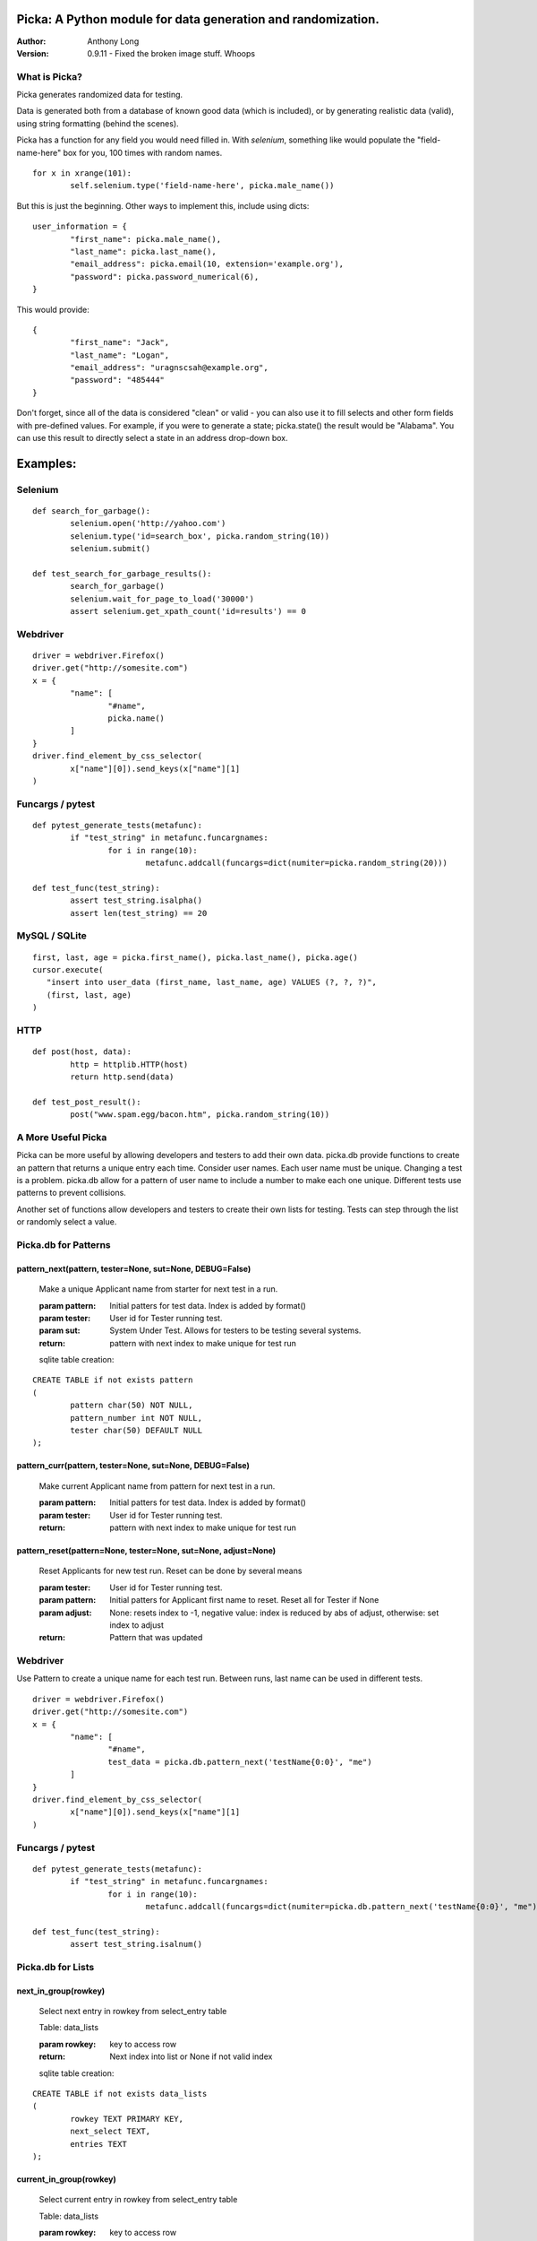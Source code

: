 Picka: A Python module for data generation and randomization.
-------------------------------------------------------------

:Author:
	Anthony Long

:Version:
	0.9.11
	- Fixed the broken image stuff. Whoops


What is Picka?
______________

Picka generates randomized data for testing. 

Data is generated both from a database of known good data (which is included), or by generating realistic data (valid), using string formatting (behind the scenes). 

Picka has a function for any field you would need filled in. With `selenium`, something like would populate the "field-name-here" 
box for you, 100 times with random names.

::

	for x in xrange(101):
		self.selenium.type('field-name-here', picka.male_name())

But this is just the beginning. Other ways to implement this, include using dicts:

::

	user_information = {
		"first_name": picka.male_name(),
		"last_name": picka.last_name(),
		"email_address": picka.email(10, extension='example.org'),
		"password": picka.password_numerical(6),
	}

This would provide:

::

	{
		"first_name": "Jack",
		"last_name": "Logan",
		"email_address": "uragnscsah@example.org",
		"password": "485444"
	}

Don't forget, since all of the data is considered "clean" or valid - you can also use it to fill selects and other form fields with pre-defined values. For example, if you were to generate a state; picka.state() the result would be "Alabama". You can use this result to directly select a state in an address drop-down box.


Examples:
---------

Selenium
________

::

	def search_for_garbage():
		selenium.open('http://yahoo.com')
		selenium.type('id=search_box', picka.random_string(10))
		selenium.submit()
	
	def test_search_for_garbage_results():
		search_for_garbage()
		selenium.wait_for_page_to_load('30000')
		assert selenium.get_xpath_count('id=results') == 0
	
Webdriver
_________

::

	driver = webdriver.Firefox()
	driver.get("http://somesite.com")
	x = {
		"name": [
			"#name",
			picka.name()
		]
	}
	driver.find_element_by_css_selector(
		x["name"][0]).send_keys(x["name"][1]
	)

Funcargs / pytest
_________________

::

	def pytest_generate_tests(metafunc):
		if "test_string" in metafunc.funcargnames:
			for i in range(10):
				metafunc.addcall(funcargs=dict(numiter=picka.random_string(20)))
	
	def test_func(test_string):	
		assert test_string.isalpha()
		assert len(test_string) == 20


MySQL / SQLite
______________

::

	first, last, age = picka.first_name(), picka.last_name(), picka.age()
	cursor.execute(
	   "insert into user_data (first_name, last_name, age) VALUES (?, ?, ?)",
	   (first, last, age)
	)


HTTP
____

::

	def post(host, data):
		http = httplib.HTTP(host)
		return http.send(data)
	
	def test_post_result():
		post("www.spam.egg/bacon.htm", picka.random_string(10))


A More Useful Picka
___________________
Picka can be more useful by allowing developers and testers to add their own data. picka.db
provide functions to create an pattern that returns a unique entry each time. Consider user
names. Each user name must be unique. Changing a test is a problem. picka.db allow for a
pattern of user name to include a number to make each one unique. Different tests use
patterns to prevent collisions.

Another set of functions allow developers and testers to create their own lists for testing.
Tests can step through the list or randomly select a value.

Picka.db for Patterns
_____________________

pattern_next(pattern, tester=None, sut=None, DEBUG=False)
^^^^^^^^^^^^^^^^^^^^^^^^^^^^^^^^^^^^^^^^^^^^^^^^^^^^^^^^^

	Make a unique Applicant name from starter for next test in a run.

	:param pattern: Initial patters for test data. Index is added by format()
	:param tester: User id for Tester running test.
	:param sut: System Under Test. Allows for testers to be testing several systems.
	:return: pattern with next index to make unique for test run

	sqlite table creation:
::

		CREATE TABLE if not exists pattern
		(
			pattern char(50) NOT NULL,
			pattern_number int NOT NULL,
			tester char(50) DEFAULT NULL
		);

pattern_curr(pattern, tester=None, sut=None, DEBUG=False)
^^^^^^^^^^^^^^^^^^^^^^^^^^^^^^^^^^^^^^^^^^^^^^^^^^^^^^^^^
	Make current Applicant name from pattern for next test in a run.

	:param pattern: Initial patters for test data. Index is added by format()
	:param tester: User id for Tester running test.
	:return: pattern with next index to make unique for test run


pattern_reset(pattern=None, tester=None, sut=None, adjust=None)
^^^^^^^^^^^^^^^^^^^^^^^^^^^^^^^^^^^^^^^^^^^^^^^^^^^^^^^^^^^^^^^
	Reset Applicants for new test run. Reset can be done by several means

	:param tester: User id for Tester running test.
	:param pattern: Initial patters for Applicant first name to reset. Reset all for Tester if None
	:param adjust: None: resets index to -1, negative value: index is reduced by abs of adjust, otherwise: set index to adjust
	:return: Pattern that was updated

Webdriver
_________

Use Pattern to create a unique name for each test run. Between runs, last name can be used
in different tests.

::

	driver = webdriver.Firefox()
	driver.get("http://somesite.com")
	x = {
		"name": [
			"#name",
			test_data = picka.db.pattern_next('testName{0:0}', "me")
		]
	}
	driver.find_element_by_css_selector(
		x["name"][0]).send_keys(x["name"][1]
	)

Funcargs / pytest
_________________

::

	def pytest_generate_tests(metafunc):
		if "test_string" in metafunc.funcargnames:
			for i in range(10):
				metafunc.addcall(funcargs=dict(numiter=picka.db.pattern_next('testName{0:0}', "me")))

	def test_func(test_string):
		assert test_string.isalnum()

Picka.db for Lists
__________________


next_in_group(rowkey)
^^^^^^^^^^^^^^^^^^^^^
	Select next entry in rowkey from select_entry table

	Table: data_lists

	:param rowkey: key to access row
	:return: Next index into list or None if not valid index

	sqlite table creation:
::

	CREATE TABLE if not exists data_lists
	(
		rowkey TEXT PRIMARY KEY,
		next_select TEXT,
		entries TEXT
	);

current_in_group(rowkey)
^^^^^^^^^^^^^^^^^^^^^^^^
	Select current entry in rowkey from select_entry table

	Table: data_lists

	:param rowkey: key to access row
	:return: Current index into list or None if not valid index

adjust_in_group(rowkey, change=-1)
^^^^^^^^^^^^^^^^^^^^^^^^^^^^^^^^^^
	Reset the next entry to start of list in rowkey

	Table: data_lists

	:param rowkey: key to access row
	:param change: Change index by change number. Default is -1. Limit of index after change is +-(len(list)-1)
	:return: None

reset_in_group(rowkey, index=None)
^^^^^^^^^^^^^^^^^^^^^^^^^^^^^^^^^^
	Reset the next entry to start of list in rowkey

	Table: data_lists

	:param rowkey: key to access row
	:param index: Set index to specific value. None decrease index by 1, min zero. No check on range and can be broken
	:return:

load_in_group(rowkey, entries)
^^^^^^^^^^^^^^^^^^^^^^^^^^^^^^
	Initialize rowkey with entries.

	Table: data_lists

	:param rowkey: key to access row
	:param entries: new list for rowkey. reset row to give first entry
	:return:


dump_in_group(rowkey)
^^^^^^^^^^^^^^^^^^^^^
	Dump rowkey with index, entries.

	Table: data_lists

	:param rowkey: key to access row
	:return: (index, list of entries)

get_in_group(rowkey, select=None)
^^^^^^^^^^^^^^^^^^^^^^^^^^^^^^^^^
	Initialize rowkey with entries.

	Table: data_lists

	:param rowkey: key to access row
	:param select: List of elements to return from entry in table. None or empty returns entire list
	:return: get index and entries from rowkey, if select is used: [0, selected]

Initialize list with Python
___________________________
Add to initialization test run. Not part of initialization of test cases. Use when starting
set of tests for a release.

::

	name = 'int_list'
	int_list = range(100)
	load_in_group(name, int_list)

Webdriver
_________
Get next in group for selenium test.

::

	driver = webdriver.Firefox()
	driver.get("http://somesite.com")
	x = {
		"name": [
			"#name",
			test_data = db.next_in_group('int_list')
		]
	}
	driver.find_element_by_css_selector(
		x["name"][0]).send_keys(x["name"][1]
	)

Funcargs / pytest
_________________

::

	def pytest_generate_tests(metafunc):
		if "test_string" in metafunc.funcargnames:
			for i in range(10):
				metafunc.addcall(funcargs=dict(numiter=db.next_in_group('int_list')))

	def test_func(test_string):
		assert test_string.isnum()

